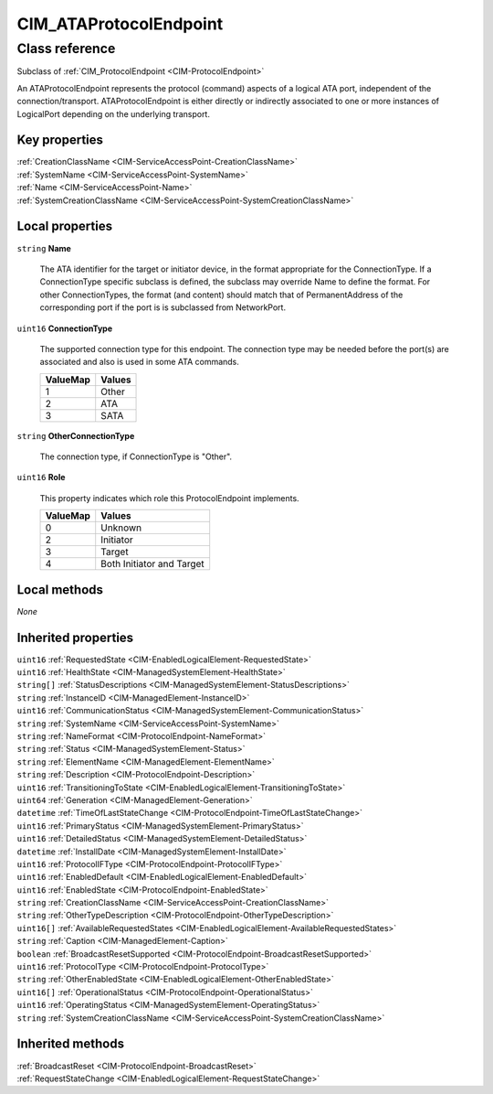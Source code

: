 .. _CIM-ATAProtocolEndpoint:

CIM_ATAProtocolEndpoint
-----------------------

Class reference
===============
Subclass of :ref:`CIM_ProtocolEndpoint <CIM-ProtocolEndpoint>`

An ATAProtocolEndpoint represents the protocol (command) aspects of a logical ATA port, independent of the connection/transport. ATAProtocolEndpoint is either directly or indirectly associated to one or more instances of LogicalPort depending on the underlying transport.


Key properties
^^^^^^^^^^^^^^

| :ref:`CreationClassName <CIM-ServiceAccessPoint-CreationClassName>`
| :ref:`SystemName <CIM-ServiceAccessPoint-SystemName>`
| :ref:`Name <CIM-ServiceAccessPoint-Name>`
| :ref:`SystemCreationClassName <CIM-ServiceAccessPoint-SystemCreationClassName>`

Local properties
^^^^^^^^^^^^^^^^

.. _CIM-ATAProtocolEndpoint-Name:

``string`` **Name**

    The ATA identifier for the target or initiator device, in the format appropriate for the ConnectionType. If a ConnectionType specific subclass is defined, the subclass may override Name to define the format. For other ConnectionTypes, the format (and content) should match that of PermanentAddress of the corresponding port if the port is is subclassed from NetworkPort.

    
.. _CIM-ATAProtocolEndpoint-ConnectionType:

``uint16`` **ConnectionType**

    The supported connection type for this endpoint. The connection type may be needed before the port(s) are associated and also is used in some ATA commands.

    
    ======== ======
    ValueMap Values
    ======== ======
    1        Other 
    2        ATA   
    3        SATA  
    ======== ======
    
.. _CIM-ATAProtocolEndpoint-OtherConnectionType:

``string`` **OtherConnectionType**

    The connection type, if ConnectionType is "Other".

    
.. _CIM-ATAProtocolEndpoint-Role:

``uint16`` **Role**

    This property indicates which role this ProtocolEndpoint implements.

    
    ======== =========================
    ValueMap Values                   
    ======== =========================
    0        Unknown                  
    2        Initiator                
    3        Target                   
    4        Both Initiator and Target
    ======== =========================
    

Local methods
^^^^^^^^^^^^^

*None*

Inherited properties
^^^^^^^^^^^^^^^^^^^^

| ``uint16`` :ref:`RequestedState <CIM-EnabledLogicalElement-RequestedState>`
| ``uint16`` :ref:`HealthState <CIM-ManagedSystemElement-HealthState>`
| ``string[]`` :ref:`StatusDescriptions <CIM-ManagedSystemElement-StatusDescriptions>`
| ``string`` :ref:`InstanceID <CIM-ManagedElement-InstanceID>`
| ``uint16`` :ref:`CommunicationStatus <CIM-ManagedSystemElement-CommunicationStatus>`
| ``string`` :ref:`SystemName <CIM-ServiceAccessPoint-SystemName>`
| ``string`` :ref:`NameFormat <CIM-ProtocolEndpoint-NameFormat>`
| ``string`` :ref:`Status <CIM-ManagedSystemElement-Status>`
| ``string`` :ref:`ElementName <CIM-ManagedElement-ElementName>`
| ``string`` :ref:`Description <CIM-ProtocolEndpoint-Description>`
| ``uint16`` :ref:`TransitioningToState <CIM-EnabledLogicalElement-TransitioningToState>`
| ``uint64`` :ref:`Generation <CIM-ManagedElement-Generation>`
| ``datetime`` :ref:`TimeOfLastStateChange <CIM-ProtocolEndpoint-TimeOfLastStateChange>`
| ``uint16`` :ref:`PrimaryStatus <CIM-ManagedSystemElement-PrimaryStatus>`
| ``uint16`` :ref:`DetailedStatus <CIM-ManagedSystemElement-DetailedStatus>`
| ``datetime`` :ref:`InstallDate <CIM-ManagedSystemElement-InstallDate>`
| ``uint16`` :ref:`ProtocolIFType <CIM-ProtocolEndpoint-ProtocolIFType>`
| ``uint16`` :ref:`EnabledDefault <CIM-EnabledLogicalElement-EnabledDefault>`
| ``uint16`` :ref:`EnabledState <CIM-ProtocolEndpoint-EnabledState>`
| ``string`` :ref:`CreationClassName <CIM-ServiceAccessPoint-CreationClassName>`
| ``string`` :ref:`OtherTypeDescription <CIM-ProtocolEndpoint-OtherTypeDescription>`
| ``uint16[]`` :ref:`AvailableRequestedStates <CIM-EnabledLogicalElement-AvailableRequestedStates>`
| ``string`` :ref:`Caption <CIM-ManagedElement-Caption>`
| ``boolean`` :ref:`BroadcastResetSupported <CIM-ProtocolEndpoint-BroadcastResetSupported>`
| ``uint16`` :ref:`ProtocolType <CIM-ProtocolEndpoint-ProtocolType>`
| ``string`` :ref:`OtherEnabledState <CIM-EnabledLogicalElement-OtherEnabledState>`
| ``uint16[]`` :ref:`OperationalStatus <CIM-ProtocolEndpoint-OperationalStatus>`
| ``uint16`` :ref:`OperatingStatus <CIM-ManagedSystemElement-OperatingStatus>`
| ``string`` :ref:`SystemCreationClassName <CIM-ServiceAccessPoint-SystemCreationClassName>`

Inherited methods
^^^^^^^^^^^^^^^^^

| :ref:`BroadcastReset <CIM-ProtocolEndpoint-BroadcastReset>`
| :ref:`RequestStateChange <CIM-EnabledLogicalElement-RequestStateChange>`

